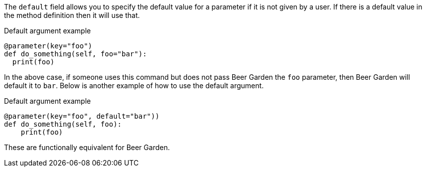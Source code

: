 The `default` field allows you to specify the default value for a parameter if it is not given by a user. If there is a default value in the method definition then it will use that.

[source,python]
.Default argument example
----
@parameter(key="foo")
def do_something(self, foo="bar"):
  print(foo)
----

In the above case, if someone uses this command but does not pass Beer Garden the `foo` parameter, then Beer Garden will default it to `bar`. Below is another example of how to use the default argument.

[source,python]
.Default argument example
----
@parameter(key="foo", default="bar"))
def do_something(self, foo):
    print(foo)
----

These are functionally equivalent for Beer Garden.
